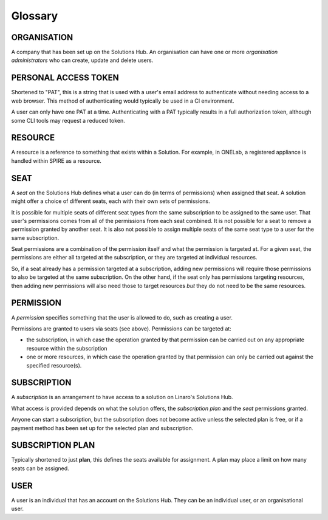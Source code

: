 Glossary
========

ORGANISATION
------------

A company that has been set up on the Solutions Hub. An organisation can have one or more *organisation administrators* who can create, update and delete users.

PERSONAL ACCESS TOKEN
---------------------

Shortened to "PAT", this is a string that is used with a user's email address to authenticate without needing access to a web browser. This method of authenticating would typically be used in a CI environment.

A user can only have one PAT at a time. Authenticating with a PAT typically results in a full authorization token, although some CLI tools may request a reduced token.

RESOURCE
--------

A resource is a reference to something that exists within a Solution. For example, in ONELab, a registered appliance is handled within SPIRE as a resource.

SEAT
----

A *seat* on the Solutions Hub defines what a user can do (in terms of permissions) when assigned that seat. A solution might offer a choice of different seats, each with their own sets of permissions.

It is possible for multiple seats of different seat types from the same subscription to be assigned to the same user. That user's permissions comes from all of the permissions from each seat combined. It is not possible for a seat to remove a permission granted by another seat. It is also not possible to assign multiple seats of the same seat type to a user for the same subscription.

Seat permissions are a combination of the permission itself and what the permission is targeted at. For a given seat, the permissions are either all targeted at the subscription, or they are targeted at individual resources.

So, if a seat already has a permission targeted at a subscription, adding new permissions will require those permissions to also be targeted at the same subscription. On the other hand, if the seat only has permissions targeting resources, then adding new permissions will also need those to target resources *but* they do not need to be the same resources.

PERMISSION
----------

A *permission* specifies something that the user is allowed to do, such as creating a user.

Permissions are granted to users via seats (see above). Permissions can be targeted at:

* the subscription, in which case the operation granted by that permission can be carried out on any appropriate resource within the subscription
* one or more resources, in which case the operation granted by that permission can only be carried out against the specified resource(s).

SUBSCRIPTION
------------

A *subscription* is an arrangement to have access to a solution on Linaro's Solutions Hub.

What access is provided depends on what the solution offers, the *subscription plan* and the *seat* permissions granted.

Anyone can start a subscription, but the subscription does not become active unless the selected plan is free, or if a payment method has been set up for the selected plan and subscription.

SUBSCRIPTION PLAN
-----------------

Typically shortened to just **plan**, this defines the seats available for assignment. A plan may place a limit on how many seats can be assigned.

USER
----

A user is an individual that has an account on the Solutions Hub. They can be an individual user, or an organisational user.
